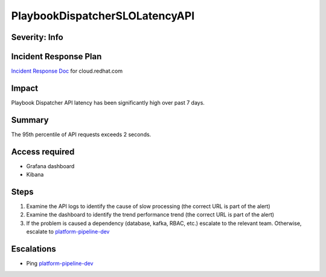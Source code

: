 PlaybookDispatcherSLOLatencyAPI
===============================

Severity: Info
--------------

Incident Response Plan
----------------------

`Incident Response Doc <https://docs.google.com/document/d/1AyEQnL4B11w7zXwum8Boty2IipMIxoFw1ri1UZB6xJE>`_ for cloud.redhat.com

Impact
------

Playbook Dispatcher API latency has been significantly high over past 7 days.


Summary
-------

The 95th percentile of API requests exceeds 2 seconds.

Access required
---------------

- Grafana dashboard
- Kibana

Steps
-----

#. Examine the API logs to identify the cause of slow processing (the correct URL is part of the alert)
#. Examine the dashboard to identify the trend performance trend (the correct URL is part of the alert)
#. If the problem is caused a dependency (database, kafka, RBAC, etc.) escalate to the relevant team. Otherwise, escalate to `platform-pipeline-dev <https://app.slack.com/client/T026NJJ6Z/CA0SL3420/user_groups/S01AWRG3UH1>`_

Escalations
-----------

-  Ping `platform-pipeline-dev <https://app.slack.com/client/T026NJJ6Z/CA0SL3420/user_groups/S01AWRG3UH1>`_
